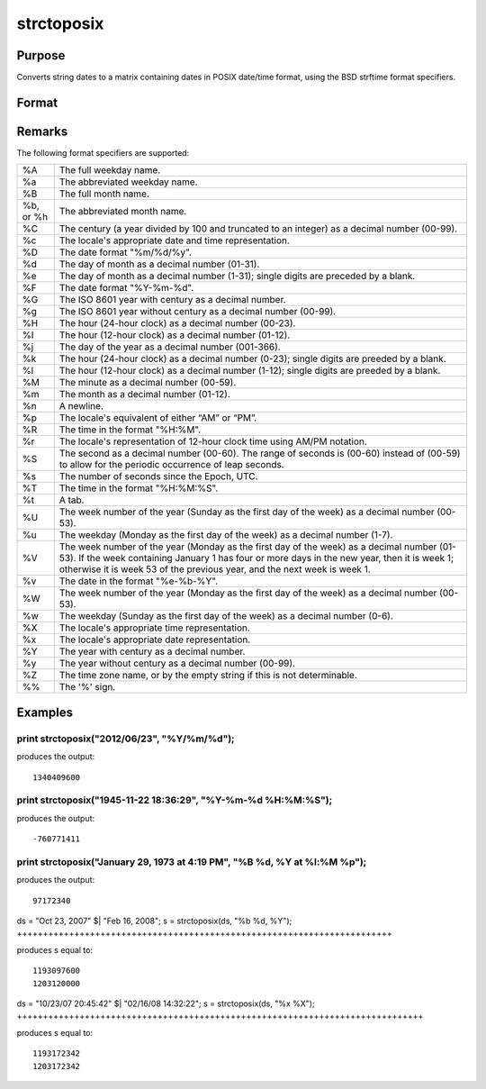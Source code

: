 
strctoposix
==============================================

Purpose
----------------

Converts string dates to a matrix containing dates in POSIX date/time format, using the BSD strftime format specifiers.

Format
----------------
.. function:: strctoposix(x, fmt)

    :param x: 
    :type x: NxK string array containing dates

    :param fmt: or  ExE conformable string array containing strftime date/time format characters.
    :type fmt: string

    :returns: d (*NxK matrix*), containing dates in POSIX format (seconds since the Jan 1, 1970).

Remarks
-------

The following format specifiers are supported:

+-----------------+-----------------------------------------------------+
| %A              | The full weekday name.                              |
+-----------------+-----------------------------------------------------+
| %a              | The abbreviated weekday name.                       |
+-----------------+-----------------------------------------------------+
| %B              | The full month name.                                |
+-----------------+-----------------------------------------------------+
| %b, or %h       | The abbreviated month name.                         |
+-----------------+-----------------------------------------------------+
| %C              | The century (a year divided by 100 and truncated to |
|                 | an integer) as a decimal number (00-99).            |
+-----------------+-----------------------------------------------------+
| %c              | The locale's appropriate date and time              |
|                 | representation.                                     |
+-----------------+-----------------------------------------------------+
| %D              | The date format "%m/%d/%y".                         |
+-----------------+-----------------------------------------------------+
| %d              | The day of month as a decimal number (01-31).       |
+-----------------+-----------------------------------------------------+
| %e              | The day of month as a decimal number (1-31); single |
|                 | digits are preceded by a blank.                     |
+-----------------+-----------------------------------------------------+
| %F              | The date format "%Y-%m-%d".                         |
+-----------------+-----------------------------------------------------+
| %G              | The ISO 8601 year with century as a decimal number. |
+-----------------+-----------------------------------------------------+
| %g              | The ISO 8601 year without century as a decimal      |
|                 | number (00-99).                                     |
+-----------------+-----------------------------------------------------+
| %H              | The hour (24-hour clock) as a decimal number        |
|                 | (00-23).                                            |
+-----------------+-----------------------------------------------------+
| %I              | The hour (12-hour clock) as a decimal number        |
|                 | (01-12).                                            |
+-----------------+-----------------------------------------------------+
| %j              | The day of the year as a decimal number (001-366).  |
+-----------------+-----------------------------------------------------+
| %k              | The hour (24-hour clock) as a decimal number        |
|                 | (0-23); single digits are preeded by a blank.       |
+-----------------+-----------------------------------------------------+
| %l              | The hour (12-hour clock) as a decimal number        |
|                 | (1-12); single digits are preeded by a blank.       |
+-----------------+-----------------------------------------------------+
| %M              | The minute as a decimal number (00-59).             |
+-----------------+-----------------------------------------------------+
| %m              | The month as a decimal number (01-12).              |
+-----------------+-----------------------------------------------------+
| %n              | A newline.                                          |
+-----------------+-----------------------------------------------------+
| %p              | The locale's equivalent of either “AM” or “PM”.     |
+-----------------+-----------------------------------------------------+
| %R              | The time in the format "%H:%M".                     |
+-----------------+-----------------------------------------------------+
| %r              | The locale's representation of 12-hour clock time   |
|                 | using AM/PM notation.                               |
+-----------------+-----------------------------------------------------+
| %S              | The second as a decimal number (00-60). The range   |
|                 | of seconds is (00-60) instead of (00-59) to allow   |
|                 | for the periodic occurrence of leap seconds.        |
+-----------------+-----------------------------------------------------+
| %s              | The number of seconds since the Epoch, UTC.         |
+-----------------+-----------------------------------------------------+
| %T              | The time in the format "%H:%M:%S".                  |
+-----------------+-----------------------------------------------------+
| %t              | A tab.                                              |
+-----------------+-----------------------------------------------------+
| %U              | The week number of the year (Sunday as the first    |
|                 | day of the week) as a decimal number (00-53).       |
+-----------------+-----------------------------------------------------+
| %u              | The weekday (Monday as the first day of the week)   |
|                 | as a decimal number (1-7).                          |
+-----------------+-----------------------------------------------------+
| %V              | The week number of the year (Monday as the first    |
|                 | day of the week) as a decimal number (01-53). If    |
|                 | the week containing January 1 has four or more days |
|                 | in the new year, then it is week 1; otherwise it is |
|                 | week 53 of the previous year, and the next week is  |
|                 | week 1.                                             |
+-----------------+-----------------------------------------------------+
| %v              | The date in the format "%e-%b-%Y".                  |
+-----------------+-----------------------------------------------------+
| %W              | The week number of the year (Monday as the first    |
|                 | day of the week) as a decimal number (00-53).       |
+-----------------+-----------------------------------------------------+
| %w              | The weekday (Sunday as the first day of the week)   |
|                 | as a decimal number (0-6).                          |
+-----------------+-----------------------------------------------------+
| %X              | The locale's appropriate time representation.       |
+-----------------+-----------------------------------------------------+
| %x              | The locale's appropriate date representation.       |
+-----------------+-----------------------------------------------------+
| %Y              | The year with century as a decimal number.          |
+-----------------+-----------------------------------------------------+
| %y              | The year without century as a decimal number        |
|                 | (00-99).                                            |
+-----------------+-----------------------------------------------------+
| %Z              | The time zone name, or by the empty string if this  |
|                 | is not determinable.                                |
+-----------------+-----------------------------------------------------+
| %%              | The '%' sign.                                       |
+-----------------+-----------------------------------------------------+


Examples
----------------

print strctoposix("2012/06/23", "%Y/%m/%d");
++++++++++++++++++++++++++++++++++++++++++++

produces the output:

::

    1340409600

print strctoposix("1945-11-22 18:36:29", "%Y-%m-%d %H:%M:%S");
++++++++++++++++++++++++++++++++++++++++++++++++++++++++++++++

produces the output:

::

    -760771411

print strctoposix("January 29, 1973 at  4:19 PM", "%B %d, %Y at %l:%M %p");
+++++++++++++++++++++++++++++++++++++++++++++++++++++++++++++++++++++++++++

produces the output:

::

    97172340

ds = "Oct 23, 2007" $| "Feb 16, 2008";
s = strctoposix(ds, "%b %d, %Y");
++++++++++++++++++++++++++++++++++++++++++++++++++++++++++++++++++++++++

produces s equal to:

::

    1193097600
    1203120000

ds = "10/23/07 20:45:42" $| "02/16/08 14:32:22";
s = strctoposix(ds, "%x %X");
++++++++++++++++++++++++++++++++++++++++++++++++++++++++++++++++++++++++++++++

produces s equal to:

::

    1193172342
    1203172342

.. seealso:: Functions :func:`posixtostrc`, :func:`dttostrc`, :func:`strctodt`, :func:`dttostr`, :func:`strtodt`, :func:`dttoutc`, :func:`utctodt`
